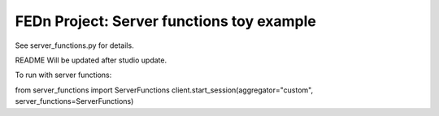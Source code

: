 FEDn Project: Server functions toy example
-----------------------------

See server_functions.py for details.

README Will be updated after studio update.

To run with server functions:

from server_functions import ServerFunctions
client.start_session(aggregator="custom", server_functions=ServerFunctions)
